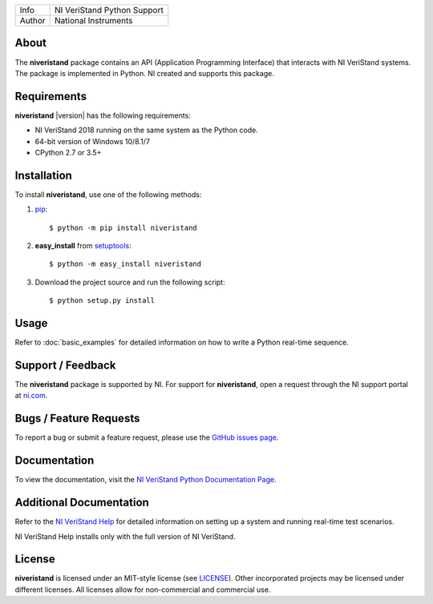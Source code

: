 ===========  =================================================================================================================================
Info         NI VeriStand Python Support
Author       National Instruments
===========  =================================================================================================================================

.. _about_section:

About
=====
The **niveristand** package contains an API (Application Programming Interface) that interacts with NI VeriStand systems.
The package is implemented in Python. NI created and supports this package.

Requirements
============
**niveristand** |version| has the following requirements:

* NI VeriStand 2018 running on the same system as the Python code.
* 64-bit version of Windows 10/8.1/7
* CPython 2.7 or 3.5+

.. _installation_section:

Installation
============

To install **niveristand**, use one of the following methods:

1. `pip <http://pypi.python.org/pypi/pip>`_::

   $ python -m pip install niveristand
2. **easy_install** from `setuptools <http://pypi.python.org/pypi/setuptools>`_::

   $ python -m easy_install niveristand
3. Download the project source and run the following script::

   $ python setup.py install

.. _usage_section:

Usage
=====
Refer to :doc:`basic_examples` for detailed information on how to write a Python real-time sequence.

.. _support_section:

Support / Feedback
==================

The **niveristand** package is supported by NI. For support for **niveristand**, open
a request through the NI support portal at `ni.com <http://www.ni.com>`_.

Bugs / Feature Requests
=======================

To report a bug or submit a feature request, please use the
`GitHub issues page <https://github.com/ni/niveristand-python/issues>`_.

Documentation
=============

To view the documentation, visit the `NI VeriStand Python Documentation Page <http://niveristand-python.readthedocs.io>`_.

Additional Documentation
========================

Refer to the `NI VeriStand Help <http://digital.ni.com/express.nsf/bycode/ex9v46>`_
for detailed information on setting up a system and running real-time test scenarios.

NI VeriStand Help installs only with the full version of NI VeriStand.

License
=======

**niveristand** is licensed under an MIT-style license (see `LICENSE
<LICENSE>`_).  Other incorporated projects may be licensed under different
licenses. All licenses allow for non-commercial and commercial use.


